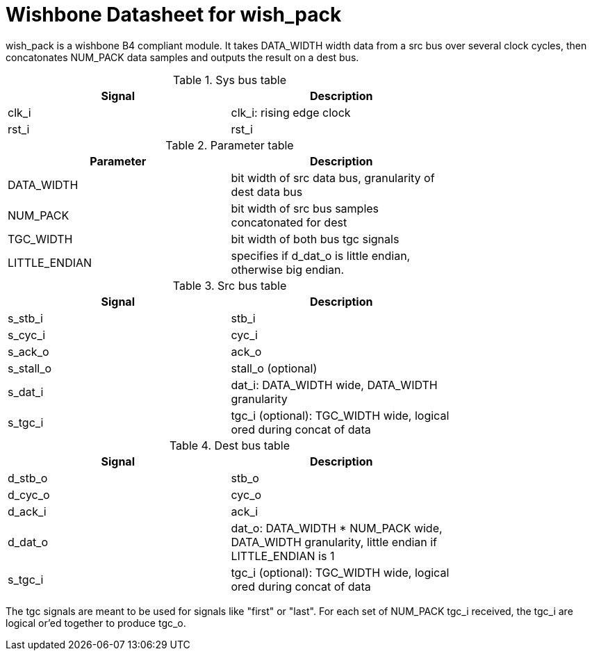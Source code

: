 Wishbone Datasheet for wish_pack
================================

wish_pack is a wishbone B4 compliant module. It takes DATA_WIDTH width data from a src bus over several clock cycles, then concatonates NUM_PACK data samples and outputs the result on a dest bus.

.Sys bus table
[width="75%"]
|====================
|Signal | Description

| clk_i | clk_i: rising edge clock
| rst_i | rst_i
|====================

.Parameter table
[width="75%"]
|====================
|Parameter | Description

| DATA_WIDTH    | bit width of src data bus, granularity of dest data bus
| NUM_PACK      | bit width of src bus samples concatonated for dest
| TGC_WIDTH     | bit width of both bus tgc signals
| LITTLE_ENDIAN | specifies if d_dat_o is little endian, otherwise big endian.
|====================


.Src bus table
[width="75%"]
|====================
|Signal | Description

 | s_stb_i | stb_i
 | s_cyc_i | cyc_i
 | s_ack_o | ack_o
 | s_stall_o | stall_o (optional)
 | s_dat_i | dat_i: DATA_WIDTH wide, DATA_WIDTH granularity
 | s_tgc_i | tgc_i (optional): TGC_WIDTH wide, logical ored during concat of data
|====================

.Dest bus table
[width="75%"]
|====================
|Signal | Description

| d_stb_o | stb_o
| d_cyc_o | cyc_o
| d_ack_i | ack_i
| d_dat_o | dat_o: DATA_WIDTH * NUM_PACK wide, DATA_WIDTH granularity, little endian if LITTLE_ENDIAN is 1
| s_tgc_i | tgc_i (optional): TGC_WIDTH wide, logical ored during concat of data
|====================

The tgc signals are meant to be used for signals like "first" or "last". For each set of NUM_PACK tgc_i received, the tgc_i are logical or'ed together to produce tgc_o. 